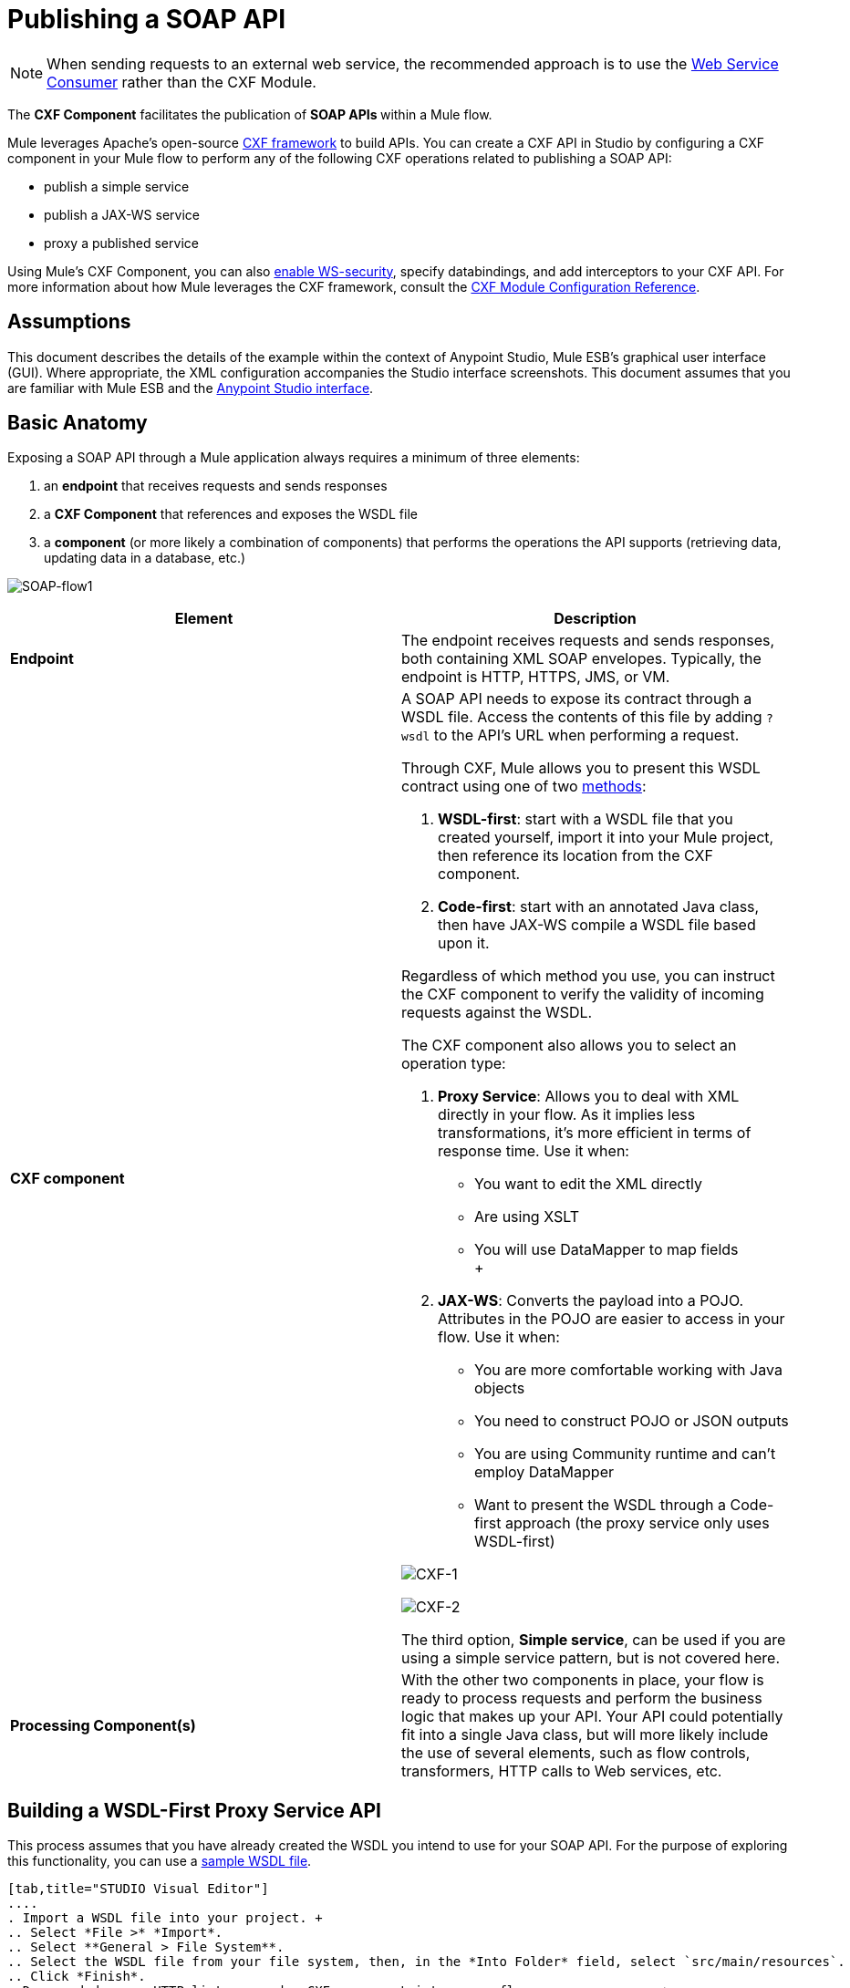 = Publishing a SOAP API

:keywords: cxf

[NOTE]
When sending requests to an external web service, the recommended approach is to use the link:/mule-user-guide/v/3.6/web-service-consumer[Web Service Consumer]﻿ rather than the CXF Module.

The *CXF Component* facilitates the publication of **SOAP APIs **within a Mule flow.

Mule leverages Apache's open-source http://cxf.apache.org/docs/a-simple-jax-ws-service.html[CXF framework] to build APIs. You can create a CXF API in Studio by configuring a CXF component in your Mule flow to perform any of the following CXF operations related to publishing a SOAP API:

* publish a simple service
* publish a JAX-WS service
* proxy a published service

Using Mule's CXF Component, you can also link:/mule-user-guide/v/3.6/securing-a-soap-api[enable WS-security], specify databindings, and add interceptors to your CXF API. For more information about how Mule leverages the CXF framework, consult the link:/mule-user-guide/v/3.6/cxf-module-reference[CXF Module Configuration Reference].



== Assumptions

This document describes the details of the example within the context of Anypoint Studio, Mule ESB’s graphical user interface (GUI). Where appropriate, the XML configuration accompanies the Studio interface screenshots. This document assumes that you are familiar with Mule ESB and the link:/anypoint-studio/v/6/index[Anypoint Studio interface]. 

== Basic Anatomy

Exposing a SOAP API through a Mule application always requires a minimum of three elements:

. an *endpoint* that receives requests and sends responses
. a *CXF Component* that references and exposes the WSDL file
. a *component* (or more likely a combination of components) that performs the operations the API supports (retrieving data, updating data in a database, etc.)

image:SOAP-flow1.png[SOAP-flow1]

[%header,cols="2*"]
|===
|Element |Description
|*Endpoint* |The endpoint receives requests and sends responses, both containing XML SOAP envelopes. Typically, the endpoint is HTTP, HTTPS, JMS, or VM.
|*CXF component* a|
A SOAP API needs to expose its contract through a WSDL file. Access the contents of this file by adding `?wsdl` to the API's URL when performing a request.

Through CXF, Mule allows you to present this WSDL contract using one of two link:http://en.wikipedia.org/wiki/Web_service#Automated_design_methods[methods]:

. **WSDL-first**: start with a WSDL file that you created yourself, import it into your Mule project, then reference its location from the CXF component.
. **Code-first**: start with an annotated Java class, then have JAX-WS compile a WSDL file based upon it.

Regardless of which method you use, you can instruct the CXF component to verify the validity of incoming requests against the WSDL.

The CXF component also allows you to select an operation type:

. *Proxy Service*: Allows you to deal with XML directly in your flow. As it implies less transformations, it's more efficient in terms of response time. Use it when: +
* You want to edit the XML directly
* Are using XSLT
* You will use DataMapper to map fields +
 +
. **JAX-WS**: Converts the payload into a POJO. Attributes in the POJO are easier to access in your flow. Use it when:
* You are more comfortable working with Java objects
* You need to construct POJO or JSON outputs
* You are using Community runtime and can't employ DataMapper
* Want to present the WSDL through a Code-first approach (the proxy service only uses WSDL-first)

image:CXF-1.png[CXF-1]

image:CXF-2.png[CXF-2]

The third option, *Simple service*, can be used if you are using a simple service pattern, but is not covered here.

|*Processing Component(s)* |With the other two components in place, your flow is ready to process requests and perform the business logic that makes up your API. Your API could potentially fit into a single Java class, but will more likely include the use of several elements, such as flow controls, transformers, HTTP calls to Web services, etc.
|===

== Building a WSDL-First Proxy Service API

This process assumes that you have already created the WSDL you intend to use for your SOAP API. For the purpose of exploring this functionality, you can use a link:_attachments/tshirt.wsdl.xml[sample WSDL file].

[tabs]
------
[tab,title="STUDIO Visual Editor"]
....
. Import a WSDL file into your project. +
.. Select *File >* *Import*.
.. Select **General > File System**.
.. Select the WSDL file from your file system, then, in the *Into Folder* field, select `src/main/resources`.
.. Click *Finish*.
. Drag and drop an HTTP listener and a CXF component into a new flow on your canvas. +

+
image:basic+flow.png[basic+flow]
+
+
+

. In the HTTP Listener's properties, create a new configuration element for it. Let the port stay as the default value **8081**, and set the host to *localhost*.
. Configure the CXF component as per the image and table below.

+
image:CXF-3.png[CXF-3]
+
[%header%autowidth.spread]
|===
|Field |Value
|*Operation* |Proxy service
|*Port* |Specify the port to which you wish to bind the WSDL
|*Payload* |body
|===
+
The output of this component is a byte array who's content depends upon the value you set in the *Payload* field.
+
* If you select *envelope*, then the message remains wrapped within the envelope in which it was originally received
* If you selected *body*, then the message contains only the body, without its envelope
. Configure the CXF component's *Advanced* settings as per the image and table below. (Read more about Advanced Settings of the CXF Component.)

+
image:CXFflow2.png[CXFflow2]
+
[%header%autowidth.spread]
|===
|Field |Value
|*WSDL Location* |Filepath of the WSDL in your Mule project
|*Soap 1.1* +
OR +
*Soap 1.2* |http://www.w3.org/2003/06/soap11-soap12.html[Version of SOAP] you wish to use
|===
+

. Drop a Flow Reference after your CXF component. This reference will redirect the requests to another flow, where the actual business logic of your API will be carried out. Keep in mind that whatever happens in this second flow, the returned output must match the output declared by the WSDL.

+
image:basic+flow2.png[basic+flow2] +
+

As stated earlier, rather than fitting into a single Java class, your API's business logic may involve the use of several elements, such as flow controls, transformers, HTTP calls to Web services, etc. Where this is the case, you do not need to include a Java class; you can model, then configure your flow to perform the operations your SOAP API must support.

. Create a new flow and configure the Flow Reference component so that the *Flow Name* matches the name of this new flow. Then use other mule components to build your business logic inside this flow.
. If you want direct access to the payload in your business logic flow, you must pass the message through an **XML-to-DOM transformer**.  +

+
image:basic+flow3.png[basic+flow3]
+
Otherwise, you can use Xpath expressions to parse parts of the payload when needed. For example, suppose that you only want to alter the message when a condition is met, you can implement a choice router that evaluates the condition based on an Xpath expression.
. Run your Mule project. Access the API by sending requests to the HTTP listener. Include a SOAP envelope in the body.
+
[TIP]
====
To make SOAP requests to send to your SOAP API, use a free service such as http://www.soapui.org/[SoapUI] which automatically provides the SOAP message structure you need for each kind of request to the API.

Alternatively, you can use a browser extension such as Postman (Google Chrome), or the link:http://curl.haxx.se/[curl] command line utility to send SOAP requests. To use these, you must know the required structure of the requests.
====
....
[tab,title="XML Editor or Standalone"]
....
. Import a WSDL file into your project: +
.. Select *File >* *Import*.
.. Select *General* > *File System*.
.. Select the WSDL File from your file system, then, in the *Into Folder* field, select  `src/main/resources.`
.. Click *Finish*.
. Create an` http:listener `in a new flow.
+

[source, xml, linenums]
----
<http:listener config-ref="listener-config" path="/" doc:name="HTTP Connector"/>
----

+
[%header,cols="2*"]
|===
|Attribute |Value
|*config-ref* a|`listener-config`
|*path* a|/
|*doc:name* a|`HTTP Connector`
|===
. Create a global configuration element for the HTTP listener, outside the flow
+

[source, xml, linenums]
----
<http:listener-config name="listener-config" host="localhost" port="8081"/>
----

+
[%header,cols="2*"]
|===
|Attribute |Value
|*name* a|`listener-config`
|*host* a|`localhost`
|*port* a|`8081`
|===
. Add a `cxf:proxy-service` element after the HTTP listener.
+

[source, xml, linenums]
----
<cxf:proxy-service doc:name="SOAP" payload="body" port="myAPI" service="myAPI" wsdlLocation="myAPI.wsdl"/>
----

+
[%header,cols="2*"]
|===
|Attribute |Value
|*wsdlLocation* |The filepath of your WSDL in the Mule project
|*service* a|`myAPI`
|*port* a|`myAPI`
|*payload* a|`body`
|===

+
The output of this component is a byte array who's content depends upon the value you set for the `payload` attribute.       
+
* If you select *envelope*, then the message remains wrapped within the envelope in which it was originally received
* If you selected *body*, then the message contains only the body, without its envelope
. Create a `flow-ref` after your CXF component. This reference will redirect the requests to another flow, where the actual business logic of your API is carried out. Keep in mind that whatever happens in this second flow, the returned output must match the output declared by the WSDL.
+

[source, xml, linenums]
----
<flow-ref name="business-logic_flow" doc:name="Flow Reference"/>
----

+
[%header,cols="2*"]
|===
|Attribute |Value
|*name* a|`business-logic_flow`
|*doc:name* a|`Flow Reference`
|===

+
As stated earlier, rather than fitting into a single Java class, your API's business logic may involve the use of several elements, such as flow controls, transformers, HTTP calls to Web services, etc. Through these elements, you can model, then configure your flow to perform the operations your SOAP API must support.
+

[source, xml, linenums]
----
<flow name="business-logic_flow" doc:name="business-logic_flow">
     <!-- your business logic here -->
</flow>
----

. Create a new flow and name it with the value you assigned to the `flow-ref` attribute *Flow Name*. Then use other mule components to build your business logic inside this flow.
. If you want direct access to the payload in your business-logic flow, you must pass the message through a `mulexml:xml-to-dom-transformer`.
+

[source, xml, linenums]
----
<mulexml:xml-to-dom-transformer doc:name="XML to DOM"/>
----

+
Otherwise, you can use Xpath expressions to parse parts of the payload when needed. For example, suppose that you only want to alter the message when a condition is met, you can implement a choice router that evaluates the condition based on an Xpath expression.
. Run your Mule project. Access the API by sending requests to the HTTP listener. Include a SOAP envelope in the body.
+
[TIP]
====
To make SOAP requests to send to your SOAP API, use a free service such as http://www.soapui.org/[SoapUI] which automatically provides the SOAP message structure you need for each kind of request to the API.

Alternatively, you can use a browser extension such as Postman (Google Chrome), or the link:http://curl.haxx.se/[curl] command line utility to send SOAP requests. To use these, you must know the required structure of the requests.
====
....
------


=== Complete WSDL-First Example

[NOTE]
====
For this code to be executable, you must include, in your project:

* a WSDL file 
* your unique business logic in the business logic flow
====

[source, xml, linenums]
----
<?xml version="1.0" encoding="UTF-8"?>
 
<mule xmlns:mulexml="http://www.mulesoft.org/schema/mule/xml" xmlns:http="http://www.mulesoft.org/schema/mule/http" xmlns:tracking="http://www.mulesoft.org/schema/mule/ee/tracking" xmlns:cxf="http://www.mulesoft.org/schema/mule/cxf" xmlns="http://www.mulesoft.org/schema/mule/core" xmlns:doc="http://www.mulesoft.org/schema/mule/documentation"
    xmlns:spring="http://www.springframework.org/schema/beans" 
    xmlns:xsi="http://www.w3.org/2001/XMLSchema-instance"
    xsi:schemaLocation="http://www.springframework.org/schema/beans http://www.springframework.org/schema/beans/spring-beans-current.xsd
http://www.mulesoft.org/schema/mule/core http://www.mulesoft.org/schema/mule/core/current/mule.xsd
http://www.mulesoft.org/schema/mule/http http://www.mulesoft.org/schema/mule/http/current/mule-http.xsd
http://www.mulesoft.org/schema/mule/cxf http://www.mulesoft.org/schema/mule/cxf/current/mule-cxf.xsd
http://www.mulesoft.org/schema/mule/ee/tracking http://www.mulesoft.org/schema/mule/ee/tracking/current/mule-tracking-ee.xsd
http://www.mulesoft.org/schema/mule/xml http://www.mulesoft.org/schema/mule/xml/current/mule-xml.xsd">
    <http:listener-config name="listener-config" host="localhost" port="8081"/>
    <flow name="SOAP_flow" doc:name="SOAP_flow">
        <http:listener config-ref="listener-config" path="/" doc:name="HTTP Connector"/>
        <cxf:proxy-service doc:name="SOAP" payload="body" port="myAPI" service="myAPI" wsdlLocation="myAPI.wsdl"/>
        <mulexml:dom-to-xml-transformer doc:name="DOM to XML"/>
        <flow-ref name="business-logic_flow" doc:name="Flow Reference"/>
    </flow>
    <flow name="business-logic_flow" doc:name="business-logic_flow">
         <!-- your business logic here -->
    </flow>
</mule>
----

=== Advanced Example

Create a *Mule Example Project* in Studio and select the template *Service Orchestration and Choice Routing*.

== Building a WSDL-First JAX-WS API

This process assumes that you have already created the WSDL you intend to use for your SOAP API. For the purpose of exploring this functionality, you can use a link:_attachments/tshirt.wsdl.xml[sample WSDL file].

[tabs]
------
[tab,title="STUDIO Visual Editor"]
....
. Import a WSDL file into your project. +
.. Select *File >* *Import*.
.. Select **General > File System**.
.. Select the WSDL file from your file system, then, in the *Into Folder* field, select `src/main/resources`.
.. Click *Finish*.
. Drag and drop an HTTP connector and a CXF component into a new flow on your canvas. +

+
image:basic+flow.png[basic+flow]
+

. Configure the *CXF component* as per the image and table below. At runtime, the output of this component is a POJO.

+
image:CXFex2.png[CXFex2] +
+
[%header%autowidth.spread]
|===
|Field |Value
|*Operation* |`JAX-WS service`
|*Port* |`myAPI`
|*Service* |`myAPI`
|===
. Configure the CXF component's *Advanced* settings as per the image and table below.

+
image:OrderAPIadv.png[OrderAPIadv]
+
[%header%autowidth.spread]
|===
|Field |Value
|*WSDL Location* |Filepath of the WSDL in your Mule project
|*Soap 1.1* +
OR +
*Soap 1.2* |http://www.w3.org/2003/06/soap11-soap12.html[Version of SOAP] you wish to use
|===
. Drop a Flow Reference after your CXF component. This reference will redirect the requests to another flow, where the actual business logic of your API will be carried out. Keep in mind that whatever happens in this second flow, the returned output must match the output declared by the WSDL.

+
image:basic+flow2.png[basic+flow2] +
+

As stated earlier, rather than fitting into a single Java class, your API's business logic may involve the use of several elements, such as flow controls, transformers, HTTP calls to Web services, etc. Where this is the case, you do not need to include a Java class; you can model, then configure your flow to perform the operations your SOAP API must support.
. Create a new flow and configure the Flow Reference component so that the *Flow Name* matches the name of this new flow. Then use other mule elements to build your business logic inside this flow.
. Run your Mule project. Access the API by sending requests to the HTTP Listener. Include a SOAP envelope in the body.
+
[TIP]
====
To make SOAP requests to send to your SOAP API, use a free service such as http://www.soapui.org/[SoapUI] which automatically provides the SOAP message structure you need for each kind of request to the API.

Alternatively, you can use a browser extension such as Postman (Google Chrome), or the link:http://curl.haxx.se/[curl] command line utility to send SOAP requests. To use these, you must know the required structure of the requests.
====
....
[tab,title="XML Editor or Standalone"]
....
. Import a WSDL file into your project: +
.. Select *File >* *Import*.
.. Select *General* > *File System*.
.. Select the WSDL File from your file system, then, in the *Into Folder* field, select  `src/main/resources.`
.. Click *Finish*.
. Create an` http:listener `in a new flow.
+

[source, xml, linenums]
----
<http:listener config-ref="listener-config" path="/" doc:name="HTTP Connector"/>
----

+
[%header,cols="2*"]
|===
|Attribute |Value
|*config-ref* a|`listener-config`
|*path* a|`/`
|*doc:name* a|`HTTP Connector`
|===

. Create a global configuration element for the HTTP listener, outside the flow
+

[source, xml, linenums]
----
<http:listener-config name="listener-config" host="localhost" port="8081"/>
----

+
[%header,cols="2*"]
|===
|Attribute |Value
|*name* a|`listener-config`
|*host* a|`localhost`
|*port* a|`8081`
|===
. Add a `cxf:jaxws-service` element after the HTTP Listener. At runtime, the output of this component is a POJO.
+

[source, xml, linenums]
----
<cxf:jaxws-service doc:name="SOAP"  port="myService" service="myService" wsdlLocation="myAPI.wsdl"/>
----

+
[%header,cols="2*"]
|===
|Attribute |Value
|*wsdlLocation* |The filepath of your WSDL in the Mule project
|*service* a|`myService`
|*port* a|`myService`
|*doc:name* a|`SOAP`
|===

. Create a `flow-ref` after your CXF component. This reference will redirect the requests to another flow, where the actual business logic of your API is carried out. Keep in mind that whatever happens in this second flow, the returned output must match the output declared by the WSDL.
+

[source, xml, linenums]
----
<flow-ref name="business-logic_flow" doc:name="Flow Reference"/>
----

+
[%header,cols="2*"]
|===
|Attribute |Value
|*name* a|`business-logic_flow`
|*doc:name* a|`Flow Reference`
|===

+
As stated earlier, rather than fitting into a single Java class, your API's business logic may involve the use of several elements, such as flow controls, transformers, HTTP calls to Web services, etc. Through these elements, you can model, then configure your flow to perform the operations your SOAP API must support.
+
. Create a new flow and name it with the value you assigned to the `flow-ref` attribute *Flow Name*. Then use other mule components to build your business logic inside this flow.
. Run your Mule project. Access the API by sending requests to the HTTP Listener. Include a SOAP envelope in the body.
+
[TIP]
====
To make SOAP requests to send to your SOAP API, use a free service such as http://www.soapui.org/[SoapUI] which automatically provides the SOAP message structure you need for each kind of request to the API.

Alternatively, you can use a browser extension such as Postman (Google Chrome), or the link:http://curl.haxx.se/[curl] command line utility to send SOAP requests. To use these, you must know the required structure of the requests.
====
....
------

=== Complete WSDL-First Example

[NOTE]
====
For this code to be executable, you must include, in your project:

* a WSDL file 
* your unique business logic in the business logic flow
====

[source, xml, linenums]
----
<?xml version="1.0" encoding="UTF-8"?>
 
<mule xmlns:mulexml="http://www.mulesoft.org/schema/mule/xml" xmlns:http="http://www.mulesoft.org/schema/mule/http" xmlns:tracking="http://www.mulesoft.org/schema/mule/ee/tracking" xmlns:cxf="http://www.mulesoft.org/schema/mule/cxf" xmlns="http://www.mulesoft.org/schema/mule/core" xmlns:doc="http://www.mulesoft.org/schema/mule/documentation"
    xmlns:spring="http://www.springframework.org/schema/beans" 
    xmlns:xsi="http://www.w3.org/2001/XMLSchema-instance"
    xsi:schemaLocation="http://www.springframework.org/schema/beans http://www.springframework.org/schema/beans/spring-beans-current.xsd
http://www.mulesoft.org/schema/mule/core http://www.mulesoft.org/schema/mule/core/current/mule.xsd
http://www.mulesoft.org/schema/mule/http http://www.mulesoft.org/schema/mule/http/current/mule-http.xsd
http://www.mulesoft.org/schema/mule/cxf http://www.mulesoft.org/schema/mule/cxf/current/mule-cxf.xsd
http://www.mulesoft.org/schema/mule/ee/tracking http://www.mulesoft.org/schema/mule/ee/tracking/current/mule-tracking-ee.xsd
http://www.mulesoft.org/schema/mule/xml http://www.mulesoft.org/schema/mule/xml/current/mule-xml.xsd">
    <http:listener-config name="listener-config" host="localhost" port="8081"/>
    <flow name="SOAP_flow" doc:name="SOAP_flow">
        <http:listener config-ref="listener-config" path="/" doc:name="HTTP Connector"/>
        <cxf:jaxws-service doc:name="SOAP"  port="myService" service="myService" wsdlLocation="myAPI.wsdl"/>
        <flow-ref name="business-logic_flow" doc:name="Flow Reference"/>
    </flow>
    <flow name="business-logic_flow" doc:name="business-logic_flow">
         <!-- your business logic here -->
    </flow>
</mule>
----

== Build a Code-First JAX-WS API

[tabs]
------
[tab,title="STUDIO Visual Editor"]
....
. Create the Java class that implements the API. +
.. In the Package Explorer, right click on the project name, then select **New > Class**.
.. Enter the class name, then click *Add...* then use the filter to display, then select the *Interface Definition* you wish to use. Click *Finish* to save your selection.
.. In the new tab that appears in Studio, create the definition for your API in the Java class, adding annotations that follow the http://docs.oracle.com/javase/7/docs/technotes/guides/xml/jax-ws/[JAX-WS] specification. +
+

[TIP]
====
If you already have a WSDL file for your API, you can import it, then automatically create a Java class based upon it.

 Import a WSDL file into your project

. Select *File >* *Import*.
. Select *General* > *File System*.
. Select the WSDL File from your file system, then, in the *Into Folder* field, select  `src/main/resources.`
. Click *Finish*.
====
. Build a flow with an *HTTP listener* and a *CXF component.* +

+
image:basic+flow.png[basic+flow]
+
. Configure the *CXF component* as per the image and table below. At runtime, the output of this component is a POJO.
+
image:newCXForderapi.png[newCXForderapi] +
+

[%header%autowidth.spread]
|====
|Field |Value
|*Operation* |`JAX-WS service`
|*Port* |`myAPI`
|*Service* |`myAPI`
|*Service Class* |Specify the Java class you created
|====
+

[TIP]
====
Instead of building a Java class, you can import an existing WSDL file into your project, then use CXF to automatically build a Java class based upon it.

In the CXF component, click *Generate from WSDL.*

image:newCXForderapi-genfromwsdl.png[newCXForderapi-genfromwsdl]

Then, select either the *URL* of the WSDL or the full *filepath* of the WSDL (including WSDL extension) within the project. After Mule generates the classes, ensure the *Service Class* field points to the actual Service Interface Definition, not the Implementation Class.
====
. Drop a *Flow Reference* after your CXF component. This reference will redirect the requests to another flow, where the actual business logic of your API will be carried out. Keep in mind that whatever happens in this second flow, the returned output must match the output declared by the WSDL. +
image:basic+flow2.png[basic+flow2] +
+

As stated earlier, rather than fitting into a single Java class, your API's business logic may involve the use of several elements, such as flow controls, transformers, HTTP calls to Web services, etc. Where this is the case, you do not need to include a Java class; you can model, then configure your flow to perform the operations your SOAP API must support.
. Create a new flow and configure the Flow Reference component so that the *Flow Name* matches the name of this new flow. Then use other mule components to build your business logic inside this flow.
. Run your Mule project. Access the API by sending requests to the HTTP Listener. Include a SOAP envelope in the body.
+
[TIP]
====
To make SOAP requests to send to your SOAP API, use a free service such as http://www.soapui.org/[SoapUI] which automatically provides the SOAP message structure you need for each kind of request to the API.

Alternatively, you can use a browser extension such as Postman (Google Chrome), or the link:http://curl.haxx.se/[curl] command line utility to send SOAP requests. To use these, you must know the required structure of the requests.
====
....
[tab,title="XML Editor or Standalone"]
....
. Create the Java class that implements the API. +
.. In the Package Explorer, right click on the project name, then select **New > Class**.
.. Enter the class name, then click *Add...* then use the filter to display, then select the *Interface Definition* you wish to use. Click *Finish* to save your selection.
.. In the new tab that appears in Studio, create the definition for your API in the Java class, adding annotations that follow the http://docs.oracle.com/javase/7/docs/technotes/guides/xml/jax-ws/[JAX-WS] specification.
+
[TIP]
====
If you already have a WSDL file for your API, you can import it, then automatically create a Java class based upon it.

 Import a WSDL file into your project

... Select **File >Import**.
... Select *General* > *File System*.
... Select the WSDL File from your file system, then, in the *Into Folder* field, select  `src/main/resources.`
... Click *Finish*.
====
+
. Create an` http:listener `in a new flow.
+

[source, xml, linenums]
----
<http:listener config-ref="listener-config" path="/" doc:name="HTTP Connector"/>
----

+
[%header,cols="2*"]
|===
|Attribute |Value
|*config-ref* a|`listener-config`
|*path* a|`/`
|*doc:name* a|`HTTP Connector`
|===

. Create a global configuration element for the HTTP listener, outside the flow
+

[source, xml, linenums]
----
<http:listener-config name="listener-config" host="localhost" port="8081"/>
----

+
[%header,cols="2*"]
|===
|Attribute |Value
|*name* a|`listener-config`
|*host* a|`localhost`
|*port* a|`8081`
|===

. Add a `cxf:jaxws-service` element after the HTTP Listener. At runtime, the output of this component is a POJO.
+

[source, code, linenums]
----
cxf:jaxws-service doc:name="SOAP"  port="myService" service="myService"  serviceClass="com.mulesoft.myService.myClass"/>
----

+
[%header,cols="2*"]
|===
|Attribute |Value
|*serviceClass* a|`com.mulesoft.myService.myClass`
|*service* a|`myService`
|*port* a|`myService`
|*doc:name* a|`SOAP`
|===

. Create a `flow-ref` after your CXF component. This reference will redirect the requests to another flow, where the actual business logic of your API will be carried out. Keep in mind that whatever happens in this second flow, the returned output must match the output declared by the WSDL. +
+

[source, xml, linenums]
----
<flow-ref name="business-logic_flow" doc:name="Flow Reference"/>
----

+
[%header,cols="2*"]
|===
|Attribute |Value
|*name* a|`business-logic_flow`
|*doc:name* a|`Flow Reference`
|===
+

As stated earlier, rather than fitting into a single Java class, your API's business logic may involve the use of several elements, such as flow controls, transformers, HTTP calls to Web services, etc. Through these elements, you can model, then configure your flow to perform the operations your SOAP API must support.
+

[source, xml, linenums]
----
<flow name="business-logic_flow" doc:name="business-logic_flow">
         <!-- your business logic here -->
    </flow>
----

. Create a new flow and name it with the value you assigned to the `flow-ref` attribute *Flow Name*. Then use other mule components to build your business logic inside this flow.
. Run your Mule project. Access the API by sending requests to the HTTP Listener. Include a SOAP envelope in the body.

[TIP]
====
To make SOAP requests to send to your SOAP API, use a free service such as http://www.soapui.org/[SoapUI] which automatically provides the SOAP message structure you need for each kind of request to the API.

Alternatively, you can use a browser extension such as Postman (Google Chrome), or the link:http://curl.haxx.se/[curl] command line utility to send SOAP requests. To use these, you must know the required structure of the requests.
====
....
------

=== Complete Code-First JAX-WS Example

[NOTE]
====
For this code to be executable, you must include, in your project:

* a Java class that constructs a WSDL
* your unique business logic in the business logic flow
====

[source, xml, linenums]
----
<?xml version="1.0" encoding="UTF-8"?>
 
<mule xmlns:http="http://www.mulesoft.org/schema/mule/http" xmlns:tracking="http://www.mulesoft.org/schema/mule/ee/tracking" xmlns:cxf="http://www.mulesoft.org/schema/mule/cxf" xmlns="http://www.mulesoft.org/schema/mule/core" xmlns:doc="http://www.mulesoft.org/schema/mule/documentation"
    xmlns:spring="http://www.springframework.org/schema/beans" 
    xmlns:xsi="http://www.w3.org/2001/XMLSchema-instance"
    xsi:schemaLocation="http://www.springframework.org/schema/beans http://www.springframework.org/schema/beans/spring-beans-current.xsd
http://www.mulesoft.org/schema/mule/core http://www.mulesoft.org/schema/mule/core/current/mule.xsd
http://www.mulesoft.org/schema/mule/http http://www.mulesoft.org/schema/mule/http/current/mule-http.xsd
http://www.mulesoft.org/schema/mule/cxf http://www.mulesoft.org/schema/mule/cxf/current/mule-cxf.xsd
http://www.mulesoft.org/schema/mule/ee/tracking http://www.mulesoft.org/schema/mule/ee/tracking/current/mule-tracking-ee.xsd">
    <http:listener-config name="listener-config" host="localhost" port="8081"/>
    <flow name="SOAP_flow" doc:name="SOAP_flow">
        <http:listener config-ref="listener-config" path="/" doc:name="HTTP Connector"/>
        <cxf:jaxws-service doc:name="SOAP"  port="myService" service="myService"  serviceClass="com.mulesoft.myService.myClass"/>
        <flow-ref name="business-logic_flow" doc:name="Flow Reference"/>
    </flow>
    <flow name="business-logic_flow" doc:name="business-logic_flow">
         <!-- your business logic here -->
    </flow>
</mule>
----

=== Advanced Examples

Download the following Studio project and then import it as a **Mule Studio generated Deployable Archive (.zip)**:

===== link:_attachments/tshirt-service.zip[T-Shirt SOAP Service Project]

[NOTE]
Note that for the example to be deployable, you must add your own Kissmetrics API key in kissmetrics.properties and your own database reference and credentials in postgresql.properties. Without these, you can still examine the flow to get an idea of best practices.

For a different example, create a *Mule Example Project* in Studio and select the template *Service Orchestration and Choice Routing*.

Notice in these examples how the routing is being performed for different operations. Also notice how exceptions are being handled.

== Adding Security

*_Enterprise_* +
To protect the SOAP API in your Mule flow, you can configure elements in the CXF component to apply WS-security. You can add http://cxf.apache.org/docs/ws-security.html[WS-Security] *Configuration Elements* (i.e. key-value pairs) to validate and/or authenticate information in the SOAP header of a message; you can also enable one or more of six *Token Validators* to ensure message security. The ability to add these security features is available only in the Enterprise version of Mule.

Consult the link:/mule-user-guide/v/3.6/securing-a-soap-api[Securing a SOAP API] document to configure the security elements of your API.

== See Also

* Consult the link:/mule-user-guide/v/3.6/cxf-component-reference[CXF Component Reference].
* Read this link:https://blogs.mulesoft.com/dev/mule-dev/mule-school-web-services-part-1/[blog post] about code-first SOAP implementation.
* Read link:https://blogs.mulesoft.com/dev/mule-dev/soa-school-service-orchestration-2/[another blog post] that explains the *XML-only SOAP Web Service* template.
* Learn about the http://en.wikipedia.org/wiki/Java_API_for_XML_Web_Services[JAX-WS] annotations you need to make your Java class into a WSDL.
* Learn how to link:/api-manager/setting-up-an-api-proxy#anatomy-of-a-soap-proxy[proxy a SOAP API] with Mule.
